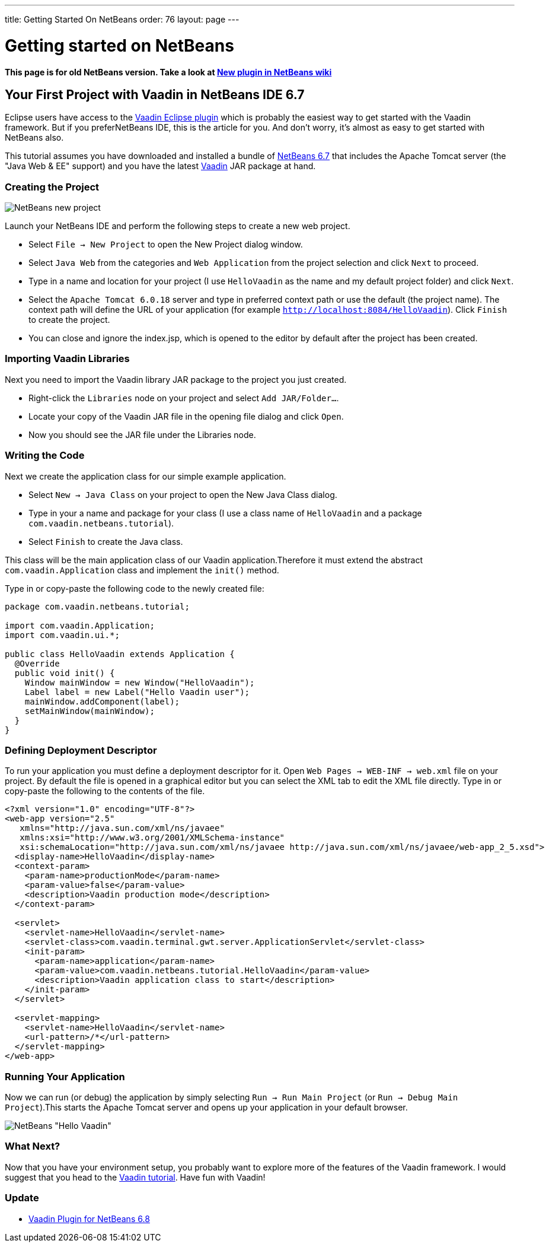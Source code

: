 ---
title: Getting Started On NetBeans
order: 76
layout: page
---

[[getting-started-on-netbeans]]
= Getting started on NetBeans

*This page is for old NetBeans version. Take a look at
http://wiki.netbeans.org/VaadinPlugin1.0.0[New plugin in NetBeans wiki]*

[[your-first-project-with-vaadin-in-netbeans-ide-6.7]]
Your First Project with Vaadin in NetBeans IDE 6.7
--------------------------------------------------

Eclipse users have access to the https://vaadin.com/eclipse[Vaadin Eclipse
plugin] which
is probably the easiest way to get started with the Vaadin framework. But
if you preferNetBeans IDE, this is the article for you. And don't worry,
it's almost as easy to get started with NetBeans also.

This tutorial assumes you have downloaded and installed a bundle of
http://www.netbeans.org[NetBeans 6.7] that
includes the Apache Tomcat server (the "Java Web & EE" support) and you
have the latest
https://vaadin.com/download[Vaadin] JAR
package at hand.

[[creating-the-project]]
Creating the Project
~~~~~~~~~~~~~~~~~~~~

image:img/netbeans_new_project.png[NetBeans new project]

Launch your NetBeans IDE and perform the following steps to create a new
web project.

* Select `File -> New Project` to open the New Project dialog
window.
* Select `Java Web` from the categories and `Web Application`
from the project selection and click `Next` to proceed.
* Type in a name and location for your project (I use `HelloVaadin` as
the name and my default project folder) and click `Next`.
* Select the `Apache Tomcat 6.0.18` server and type in preferred
context path or use the default (the project name). The context path
will define the URL of your application (for example
`http://localhost:8084/HelloVaadin`). Click `Finish` to create the
project.
* You can close and ignore the index.jsp, which is opened to the editor
by default after the project has been created.

[[importing-vaadin-libraries]]
Importing Vaadin Libraries
~~~~~~~~~~~~~~~~~~~~~~~~~~

Next you need to import the Vaadin library JAR package to the project
you just created.

* Right-click the `Libraries` node on your project and select `Add
JAR/Folder...`.
* Locate your copy of the Vaadin JAR file in the opening file dialog and
click `Open`.
* Now you should see the JAR file under the Libraries node.

[[writing-the-code]]
Writing the Code
~~~~~~~~~~~~~~~~

Next we create the application class for our simple example application.

* Select `New -> Java Class` on your project to open the New Java
Class dialog.
* Type in your a name and package for your class (I use a class name of
`HelloVaadin` and a package `com.vaadin.netbeans.tutorial`).
* Select `Finish` to create the Java class.

This class will be the main application class of our Vaadin
application.Therefore it must extend the abstract
`com.vaadin.Application` class and implement the `init()` method.

Type in or copy-paste the following code to the newly created file:

[source,java]
....
package com.vaadin.netbeans.tutorial;

import com.vaadin.Application;
import com.vaadin.ui.*;

public class HelloVaadin extends Application {
  @Override
  public void init() {
    Window mainWindow = new Window("HelloVaadin");
    Label label = new Label("Hello Vaadin user");
    mainWindow.addComponent(label);
    setMainWindow(mainWindow);
  }
}
....

[[defining-deployment-descriptor]]
Defining Deployment Descriptor
~~~~~~~~~~~~~~~~~~~~~~~~~~~~~~

To run your application you must define a deployment descriptor for it.
Open `Web Pages -> WEB-INF -> web.xml` file on your project. By
default the file is opened in a graphical editor but you can select the
XML tab to edit the XML file directly. Type in or copy-paste the
following to the contents of the file.

[source,xml]
....
<?xml version="1.0" encoding="UTF-8"?>
<web-app version="2.5"
   xmlns="http://java.sun.com/xml/ns/javaee"
   xmlns:xsi="http://www.w3.org/2001/XMLSchema-instance"
   xsi:schemaLocation="http://java.sun.com/xml/ns/javaee http://java.sun.com/xml/ns/javaee/web-app_2_5.xsd">
  <display-name>HelloVaadin</display-name>
  <context-param>
    <param-name>productionMode</param-name>
    <param-value>false</param-value>
    <description>Vaadin production mode</description>
  </context-param>

  <servlet>
    <servlet-name>HelloVaadin</servlet-name>
    <servlet-class>com.vaadin.terminal.gwt.server.ApplicationServlet</servlet-class>
    <init-param>
      <param-name>application</param-name>
      <param-value>com.vaadin.netbeans.tutorial.HelloVaadin</param-value>
      <description>Vaadin application class to start</description>
    </init-param>
  </servlet>

  <servlet-mapping>
    <servlet-name>HelloVaadin</servlet-name>
    <url-pattern>/*</url-pattern>
  </servlet-mapping>
</web-app>
....

[[running-your-application]]
Running Your Application
~~~~~~~~~~~~~~~~~~~~~~~~

Now we can run (or debug) the application by simply selecting `Run ->
Run Main Project` (or `Run -> Debug Main Project`).This starts the
Apache Tomcat server and opens up your application in your default
browser.

image:img/netbeans_hello_vaadin.png[NetBeans "Hello Vaadin"]

[[what-next]]
What Next?
~~~~~~~~~~

Now that you have your environment setup, you probably want to explore
more of the features of the Vaadin framework. I would suggest that
you head to the https://vaadin.com/tutorial[Vaadin tutorial].
Have fun with Vaadin!

[[update]]
Update
~~~~~~

* https://vaadin.com/netbeans[Vaadin Plugin for NetBeans 6.8]
